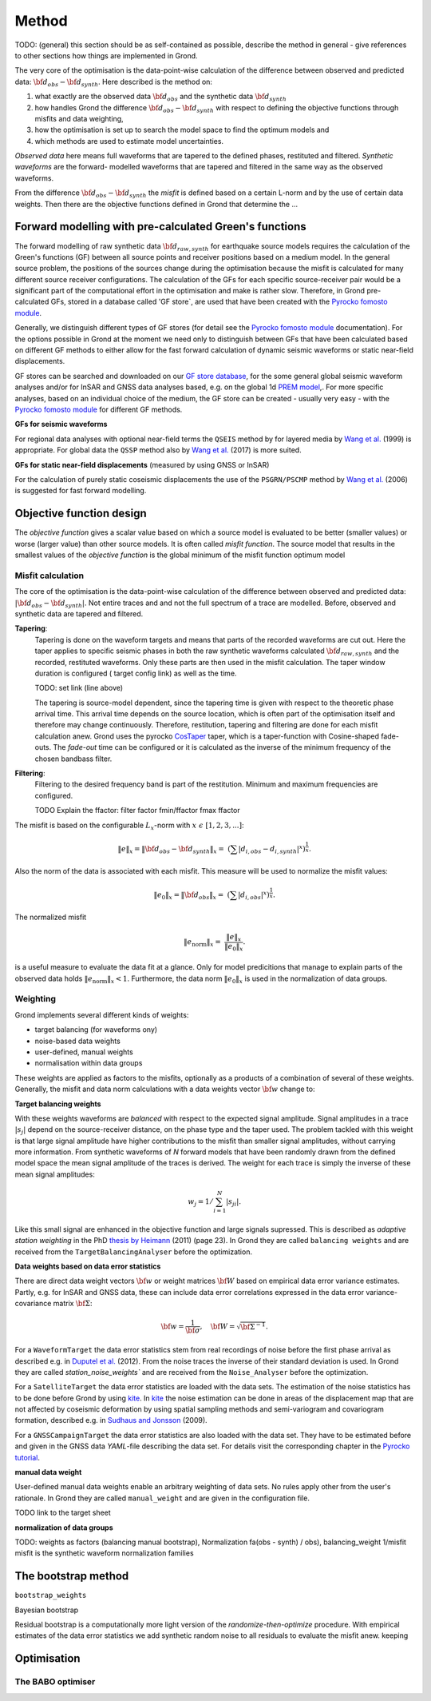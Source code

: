 Method
======

TODO: (general) this section should be as self-contained as possible, describe 
the method in general - give references to other sections how things are
implemented in Grond.

The very core of the optimisation is the data-point-wise calculation of the 
difference between observed and predicted data: 
:math:`{\bf d}_{obs} - {\bf d}_{synth}`.
Here described is the method on:

1. what exactly are the observed data :math:`{\bf d}_{obs}` and the synthetic 
   data :math:`{\bf d}_{synth}`
2. how handles Grond the difference :math:`{\bf d}_{obs} - {\bf d}_{synth}` 
   with respect to defining the objective functions through misfits and data
   weighting,
3. how the optimisation is set up to search the model space to find the 
   optimum models and 
4. which methods are used to estimate model uncertainties.

`Observed data` here means full waveforms that are tapered to the defined 
phases, restituted and filtered. `Synthetic waveforms` are the forward-
modelled waveforms that are tapered and filtered in the same way as the 
observed waveforms. 

From the difference :math:`{\bf d}_{obs} - {\bf d}_{synth}` the 
`misfit` is defined based
on a certain L-norm and by the use of certain data weights. Then there are 
the objective functions defined in Grond that determine the ...





Forward modelling with pre-calculated Green's functions
-------------------------------------------------------

The forward modelling of raw synthetic data  :math:`{\bf d}_{raw, synth}` for 
earthquake source models requires the calculation of the Green's functions
(GF) between all source points and 
receiver positions based on a medium model. In the general source problem, 
the positions of the sources change during the optimisation because the 
misfit is calculated for many different source receiver configurations. 
The calculation of the GFs for each specific source-receiver 
pair would be a significant part of the computational effort in the 
optimisation and make is rather slow.
Therefore, in Grond pre-calculated GFs, stored in a database called 'GF store`,
are used that have been created with the `Pyrocko fomosto module`_. 

Generally, we distinguish different types of GF stores (for detail see the 
`Pyrocko fomosto module`_ documentation). For the options possible in Grond
at the moment
we need only to distinguish between GFs that have been calculated based on 
different GF methods to either allow for the fast forward
calculation of dynamic seismic waveforms or static near-field displacements.


GF stores can be searched and downloaded on our `GF store database`_, for the 
some general global seismic waveform analyses and/or for InSAR 
and GNSS data analyses based, e.g. on the global 1d `PREM model`_,.
For more specific analyses, based on an individual choice of the medium, the
GF store can be created - usually very easy - with the
`Pyrocko fomosto module`_ for different GF methods.


**GFs for seismic waveforms**

For regional data analyses with optional near-field terms the ``QSEIS`` method 
by for layered media by `Wang et al.`_ (1999) is appropriate. For global data 
the ``QSSP`` method also by `Wang et al.`_ (2017) is more suited. 
 
 

**GFs for static near-field displacements** (measured by using GNSS or InSAR)

For the calculation of purely static coseismic displacements the use of the 
``PSGRN/PSCMP`` method by `Wang et al.`_ (2006) is suggested for fast 
forward modelling.


Objective function design
-------------------------

The `objective function` gives a scalar value based on which a source model is
evaluated to be better (smaller values) or worse (larger value) than other
source models. It is often called `misfit function`. The source model that 
results in the smallest values of the `objective function` is the global 
minimum of the misfit function optimum model



Misfit calculation
..................


The core of the optimisation is the data-point-wise  calculation of the 
difference between observed and predicted data: 
:math:`|{\bf d}_{obs} - {\bf d}_{synth}|`. Not entire traces and and not the
full spectrum of a trace are modelled. Before, observed and synthetic data 
are tapered and filtered.

**Tapering**:
    Tapering is done on the waveform targets and means that parts of the recorded 
    waveforms are cut out. Here the taper applies to specific seismic phases in
    both the raw synthetic waveforms calculated :math:`{\bf d}_{raw, synth}` and 
    the recorded, restituted waveforms. Only these parts are then used in the 
    misfit calculation. 
    The taper window duration is configured ( target config link) as well as the 
    time. 

    TODO: set link (line above)

    The tapering is source-model dependent, since the tapering time is given with 
    respect to the theoretic phase arrival
    time. This arrival time depends on the source location, which is often part of 
    the optimisation itself and therefore may change continuously. Therefore, 
    restitution, tapering and filtering are done for each misfit calculation anew.
    Grond uses the pyrocko `CosTaper`_ taper, which is a taper-function with 
    Cosine-shaped fade-outs. The `fade-out` time can be configured or it is 
    calculated as the inverse of the minimum frequency of the chosen bandbass 
    filter.


**Filtering**: 
    Filtering to the desired frequency band is part of the 
    restitution. Minimum and maximum frequencies are configured.

    TODO Explain the ffactor: filter factor fmin/ffactor  fmax ffactor


The misfit is based on the configurable :math:`L_x`-norm with 
:math:`x \,\, \epsilon \,\, [1, 2, 3, ...]`:

.. math::

    \lVert e \rVert_x = \lVert {\bf{d}}_{obs} - {{\bf d}}_{synth} \rVert_x  = \
        (\sum{|{ d}_{i, obs} - {d}_{i, synth}|^x})^{\frac{1}{x}}.
        
Also the norm of the data is associated with each misfit. This measure will be 
used to normalize the misfit values:
        
.. math::
        
    \lVert e_{\mathrm{0}} \rVert_x = \lVert {\bf{d}}_{obs}  \rVert_x  = \
        (\sum{|{d}_{i, obs}|^x})^{\frac{1}{x}}.

The normalized misfit

.. math::
 
    \lVert e_{\mathrm{norm}} \rVert_x = \
    \frac{\lVert e \rVert_x}{ \lVert e_{\mathrm{0}} \rVert_x}.

is a useful measure to evaluate the data fit at a glance. Only for model
predicitions that manage to explain parts of the observed data holds
:math:`\lVert e_{\mathrm{norm}} \rVert_x <1`. Furthermore, the data norm 
:math:`\lVert e_{\mathrm{0}} \rVert_x` is used in the normalization of data
groups.



Weighting
.........


Grond implements several different kinds of weights:

* target balancing (for waveforms ony)
* noise-based data weights
* user-defined, manual weights
* normalisation within data groups

These weights are applied as factors to the misfits, optionally as a products
of a combination of several of these weights.
Generally, the misfit and data norm calculations with a data weights vector 
:math:`\bf{w}` change to:

.. math::
  :nowrap:
  
  \begin{align*}
    \lVert e \rVert_x &= (\sum{ ({w_i}|{{d}}_{i,obs} - \
  {{ d}}_{i,synth}|)^{x}})^{\frac{1}{x}}\\
    \lVert e_{\mathrm{0}} \rVert_x  &= (\sum{ ({w_i} \ 
       |{{d}}_{i,obs} |)^{x}})^{\frac{1}{x}}
  \end{align*}
  
**Target balancing weights**

With these weights waveforms are `balanced` with respect to the expected signal
amplitude. 
Signal amplitudes in a trace :math:`|s_j|` depend on the source-receiver 
distance, on the phase type and the taper used. The problem tackled 
with this weight is that
large signal amplitude have higher contributions to the misfit than smaller
signal amplitudes, without carrying more information. From synthetic 
waveforms of `N` forward models that have been randomly drawn from the defined 
model space the mean signal amplitude of the traces is derived. The weight 
for each trace is simply the inverse of these mean signal amplitudes:

.. math::
    
    w_j = 1 / \sum_{i=1}^{N}|s_{ji}|.


Like this small 
signal are enhanced in the
objective function and large signals supressed. This is described as 
`adaptive station weighting` in the PhD `thesis by Heimann`_ (2011) (page 23).
In Grond they are called ``balancing weights`` and are received from the
``TargetBalancingAnalyser`` before the optimization.
  
**Data weights based on data error statistics**

There are direct data weight vectors :math:`\bf{w}` or weight matrices
:math:`\bf{W}` based on empirical data error variance estimates. Partly, e.g. 
for InSAR and GNSS data, these can include data error 
correlations expressed in the data error variance-covariance matrix 
:math:`\bf{\Sigma}`: 

.. math::
  {\bf w} = \frac{1}{{\bf \sigma}}, \quad  \bf{W} = \sqrt{{\bf \Sigma}^{-1}}.

  
For a ``WaveformTarget``  the data error statistics stem from real recordings 
of noise before the first phase arrival as described e.g. in 
`Duputel et al.`_ (2012). From the noise traces the inverse of their
standard deviation is used. In Grond they are called `station_noise_weights`` 
and are received from the ``Noise_Analyser`` before the optimization.

For a ``SatelliteTarget`` the data error statistics are loaded with the data 
sets. The estimation of the noise statistics has to be done before Grond
by using `kite`_.
In `kite`_ the noise estimation can be done in areas of the displacement map
that are not affected by coseismic deformation by using spatial sampling
methods and semi-variogram and covariogram formation, described e.g. in
`Sudhaus and Jonsson`_ (2009).

For a ``GNSSCampaignTarget`` the data error statistics are also loaded with
the data set. They have to be estimated before and given in the GNSS data 
`YAML`-file describing the data set. For details visit the corresponding 
chapter in the `Pyrocko tutorial`_. 

**manual data weight**

User-defined manual data weights enable an arbitrary weighting of data sets. 
No rules apply other from the user's rationale. In Grond they are called 
``manual_weight`` and are given in the configuration file.


TODO link to the target sheet

**normalization of data groups** 


TODO: weights as factors (balancing manual bootstrap), 
Normalization fa(obs - synth) / obs), 
balancing_weight 1/misfit misfit is the synthetic waveform
normalization families


The bootstrap method
--------------------

``bootstrap_weights``

Bayesian bootstrap

Residual bootstrap is a  computationally more light version of the 
`randomize-then-optimize` procedure. With empirical estimates of the data 
error statistics we add synthetic random noise to all residuals to evaluate the
misfit anew. 
keeping 


Optimisation 
------------

The BABO optimiser
..................

.. _Pyrocko fomosto module: https://pyrocko.org/docs/current/apps/fomosto/index.html
.. _CosTaper: https://pyrocko.org/docs/current/library/reference/trace.html#module-pyrocko.trace
.. _GF store database: http://kinherd.org/gfs.html
.. _kite: https://pyrocko.org/docs/kite/current/

.. _PREM model: http://ds.iris.edu/spud/earthmodel/9991844
.. _Wang et al.: https://www.gfz-potsdam.de/en/section/physics-of-earthquakes-and-volcanoes/data-products-services/downloads-software/
.. _Duputel et al.: https://academic.oup.com/gji/article/190/2/1243/645429
.. _Sudhaus and Jonsson: https://academic.oup.com/gji/article/176/2/389/2024820
.. _YAML: http://yaml.org/
.. _Pyrocko tutorial: https://pyrocko.org/docs/current/library/examples/gnss_data.html
.. _thesis by Heimann: http://ediss.sub.uni-hamburg.de/volltexte/2011/5357/pdf/Dissertation.pdf
